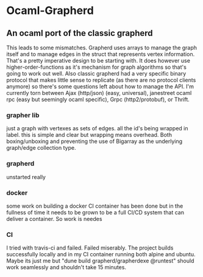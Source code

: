 * Ocaml-Grapherd
** An ocaml port of the classic grapherd
This leads to some mismatches. Grapherd uses arrays to manage the
graph itself and to manage edges in the struct that represents vertex
information. That's a pretty imperative design to be starting with. It
does however use higher-order-functions as it's mechanism for graph
algorithms so that's going to work out well. Also classic grapherd had
a very specific binary protocol that makes little sense to replicate
(as there are no protocol clients anymore) so there's some questions
left about how to manage the API. I'm currently torn between Ajax
(http/json) (easy, universal), janestreet ocaml rpc (easy but
seemingly ocaml specific), Grpc (http2/protobuf), or Thrift.
*** grapher lib
just a graph with vertexes as sets of edges. all the id's being
wrapped in label. this is simple and clear but wrapping means
overhead. Both boxing/unboxing and preventing the use of Bigarray as
the underlying graph/edge collection type.
*** grapherd
unstarted really
*** docker
some work on building a docker CI container has been done but in the
fullness of time it needs to be grown to be a full CI/CD system that
can deliver a container. So work is needes
*** CI
I tried with travis-ci and failed. Failed miserably. The project
builds successfully locally and in my CI container running both alpine
and ubuntu. Maybe its just me but "dune build grapherd/grapherdexe
@runtest" should work seamlessly and shouldn't take 15 minutes.
